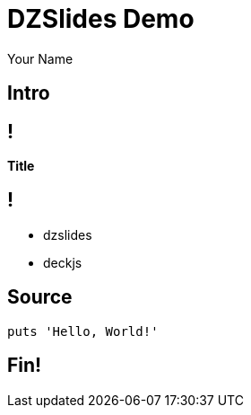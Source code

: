 = DZSlides Demo
Your Name
:backend: dzslides
:dzslides-style: stormy
:dzslides-transition: fade
:dzslides-fonts: family=Yanone+Kaffeesatz:400,700,200,300&family=Cedarville+Cursive
:dzslides-highlight: monokai
:source-highlighter: highlight.js

[.topic.intro]
== Intro

== !

*Title*

== !

[.incremental]
* dzslides
* deckjs

[.topic.source]
== Source

[source,ruby]
--
puts 'Hello, World!'
--

[.topic.ending]
== Fin!
